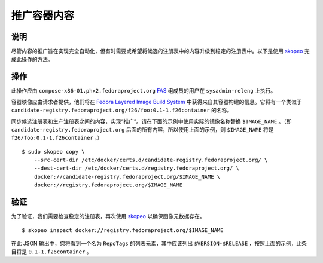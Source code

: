 .. SPDX-License-Identifier:    CC-BY-SA-3.0


===========================
推广容器内容
===========================

说明
===========
尽管内容的推广旨在实现完全自动化，但有时需要或希望将候选的注册表中的内容升级到稳定的注册表中。以下是使用 `skopeo`_ 完成此操作的方法。

操作
======

此操作应由 ``compose-x86-01.phx2.fedoraproject.org`` `FAS`_ 组成员的用户在
``sysadmin-releng`` 上执行。

容器映像应由请求者提供，他们将在 `Fedora Layered Image Build
System`_ 中获得来自其容器构建的信息。它将有一个类似于
``candidate-registry.fedoraproject.org/f26/foo:0.1-1.f26container`` 的名称。

同步候选注册表和生产注册表之间的内容，实现“推广”。请在下面的示例中使用实际的镜像名称替换 ``$IMAGE_NAME`` 。（即 ``candidate-registry.fedoraproject.org`` 后面的所有内容，所以使用上面的示例，则
``$IMAGE_NAME`` 将是 ``f26/foo:0.1-1.f26container`` 。）

::

    $ sudo skopeo copy \
        --src-cert-dir /etc/docker/certs.d/candidate-registry.fedoraproject.org/ \
        --dest-cert-dir /etc/docker/certs.d/registry.fedoraproject.org/ \
        docker://candidate-registry.fedoraproject.org/$IMAGE_NAME \
        docker://registry.fedoraproject.org/$IMAGE_NAME

验证
============

为了验证，我们需要检查稳定的注册表，再次使用 `skopeo`_
以确保图像元数据存在。

::

    $ skopeo inspect docker://registry.fedoraproject.org/$IMAGE_NAME

在此 JSON 输出中，您将看到一个名为 ``RepoTags`` 的列表元素，其中应该列出 ``$VERSION-$RELEASE`` ，按照上面的示例，此条目将是 ``0.1-1.f26container`` 。

.. _skopeo: https://github.com/projectatomic/skopeo
.. _FAS: https://admin.fedoraproject.org/accounts/
.. _Fedora Layered Image Build System:
    https://docs.pagure.org/releng/layered_image_build_service.html

